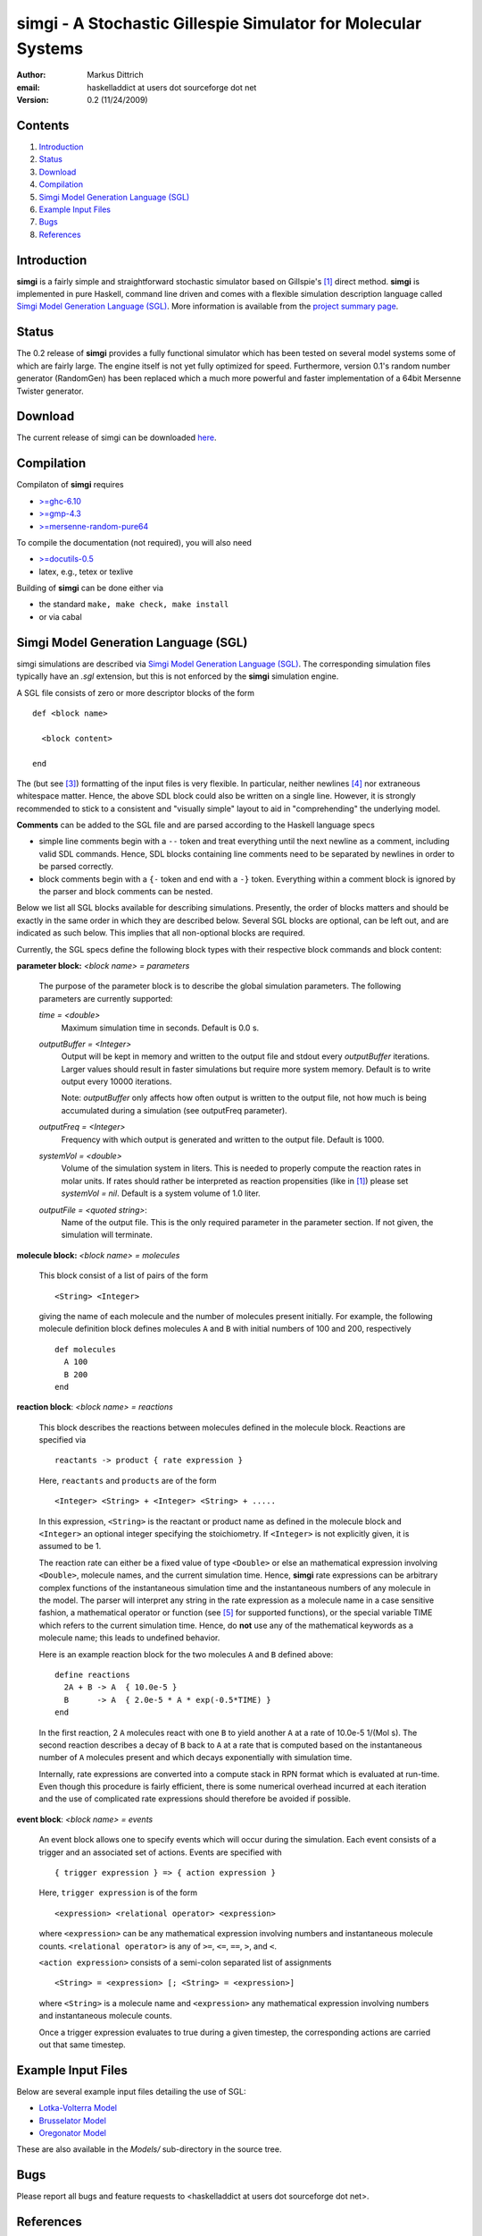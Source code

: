 ================================================================
simgi - A Stochastic Gillespie Simulator for Molecular Systems
================================================================

:Author: Markus Dittrich

:email: haskelladdict at users dot sourceforge dot net

:Version: 0.2 (11/24/2009)


Contents
---------

1) Introduction_
2) Status_
3) Download_
4) Compilation_ 
5) `Simgi Model Generation Language (SGL)`_
6) `Example Input Files`_
7) Bugs_
8) References_

Introduction
------------

**simgi** is a fairly simple and straightforward stochastic simulator 
based on Gillspie's [1]_ direct method. **simgi** is implemented in 
pure Haskell, command line driven and comes with a flexible simulation
description language called `Simgi Model Generation Language (SGL)`_.
More information is available from the `project summary page <http://sourceforge.net/projects/simgi>`_.


Status 
------

The 0.2 release of **simgi** provides a fully functional simulator 
which has been tested on several model systems some of which are fairly
large. The engine itself is not yet fully optimized for speed. Furthermore,
version 0.1's random number generator (RandomGen) has been replaced which a much 
more powerful and faster implementation of a 64bit Mersenne Twister generator.


Download
--------

The current release of simgi can be downloaded `here <http://sourceforge.net/project/platformdownload.php?group_id=260550>`_.


Compilation
-----------

Compilaton of **simgi** requires 

- `>=ghc-6.10 <http://haskell.org/ghc/>`_
- `>=gmp-4.3  <http://gmplib.org/>`_  
- `>=mersenne-random-pure64 <http://hackage.haskell.org/package/mersenne-random-pure64>`_

To compile the documentation (not required), you will also need

- `>=docutils-0.5 <http://docutils.sourceforge.net/>`_
- latex, e.g., tetex or texlive


Building of **simgi** can be done either via 

- the standard ``make, make check, make install``
- or via cabal



Simgi Model Generation Language (SGL)
-------------------------------------

simgi simulations are described via `Simgi Model Generation Language 
(SGL)`_. The corresponding simulation files typically have an *.sgl* 
extension, but this is not enforced by the **simgi** simulation engine. 

A SGL file consists of zero or more descriptor blocks of the form

::

  def <block name>

    <block content>

  end

The (but see [3]_) formatting of the input files is very flexible. In
particular, neither newlines [4]_ nor extraneous whitespace matter. 
Hence, the above SDL block could also be written on a single line. 
However, it is strongly recommended to stick to a consistent and 
"visually simple" layout to aid in "comprehending" the underlying
model.

**Comments** can be added to the SGL file and are parsed according to 
the Haskell language specs

- simple line comments begin with a ``--`` token and treat everything 
  until the next newline as a comment, including valid SDL commands. 
  Hence, SDL blocks containing line comments need to be separated by 
  newlines in order to be parsed correctly.
- block comments begin with a ``{-`` token and end with a ``-}`` 
  token. Everything within a comment block is ignored by the parser 
  and block comments can be nested.


Below we list all SGL blocks available for describing simulations.
Presently, the order of blocks matters and should be exactly in the 
same order in which they are described below. Several SGL blocks are 
optional, can be left out, and are indicated as such below. This 
implies that all non-optional blocks are required.

Currently, the SGL specs define the following block types with their 
respective block commands and block content:


**parameter block:** *<block name> = parameters*

  The purpose of the parameter block is to describe the global 
  simulation parameters. The following parameters are currently
  supported:

  *time = <double>*
    Maximum simulation time in seconds. Default is 0.0 s.

  *outputBuffer = <Integer>*
    Output will be kept in memory and written to the output file and 
    stdout every *outputBuffer* iterations. Larger values should result 
    in faster simulations but require more system memory. 
    Default is to write output every 10000 iterations.

    Note: *outputBuffer* only affects how often output is written to 
    the output file, not how much is being accumulated during a 
    simulation (see outputFreq parameter).

  *outputFreq = <Integer>*
    Frequency with which output is generated and written to the
    output file. Default is 1000.

  *systemVol = <double>*
    Volume of the simulation system in liters. This is needed to 
    properly compute the reaction rates in molar units. If rates 
    should rather be interpreted as reaction propensities (like 
    in [1]_) please set *systemVol = nil*. Default is a system
    volume of 1.0 liter.

  *outputFile = <quoted string>*:
    Name of the output file. This is the only required parameter 
    in the parameter section. If not given, the simulation will 
    terminate.



**molecule block:** *<block name> = molecules*

  This block consist of a list of pairs of the form ::

     <String> <Integer>

  giving the name of each molecule and the number of molecules
  present initially. For example, the following molecule definition 
  block defines molecules ``A`` and ``B`` with initial numbers of 
  100 and 200, respectively ::

    def molecules
      A 100
      B 200
    end


**reaction block**: *<block name> = reactions*

  This block describes the reactions between molecules defined in 
  the molecule block. Reactions are specified via ::

     reactants -> product { rate expression }

  Here, ``reactants`` and ``products`` are of the form ::

     <Integer> <String> + <Integer> <String> + .....

  In this expression, ``<String>`` is the reactant or product name 
  as defined in the molecule block and ``<Integer>`` an optional 
  integer specifying the stoichiometry. If ``<Integer>`` is not 
  explicitly given, it is assumed to be 1.

  The reaction rate can either be a fixed value of type ``<Double>`` 
  or else an mathematical expression involving ``<Double>``, 
  molecule names, and the current simulation time. Hence, **simgi** 
  rate expressions can be arbitrary complex functions of the 
  instantaneous simulation time and the instantaneous numbers of any
  molecule in the model. The parser will interpret any string in the 
  rate expression as a molecule name in a case sensitive fashion, 
  a mathematical operator or function (see [5]_ for supported 
  functions), or the special variable TIME which refers to the 
  current simulation time. Hence, do **not** use any of the 
  mathematical keywords as a molecule name; this leads to undefined
  behavior.
  
  Here is an example reaction block for the two molecules ``A`` and 
  ``B`` defined above::

    define reactions
      2A + B -> A  { 10.0e-5 }
      B      -> A  { 2.0e-5 * A * exp(-0.5*TIME) }
    end
   
  In the first reaction, 2 ``A`` molecules react with one ``B`` to 
  yield another ``A`` at a rate of 10.0e-5 1/(Mol s). The second 
  reaction describes a decay of ``B`` back to ``A`` at a rate 
  that is computed based on the instantaneous number of ``A`` 
  molecules present and which decays exponentially with simulation
  time.

  Internally, rate expressions are converted into a compute stack
  in RPN format which is evaluated at run-time. Even though this
  procedure is fairly efficient, there is some numerical overhead
  incurred at each iteration and the use of complicated rate 
  expressions should therefore be avoided if possible.

  
**event block**: *<block name> = events*

  An event block allows one to specify events which will occur during 
  the simulation. Each event consists of a trigger and an associated
  set of actions. Events are specified with ::

     { trigger expression } => { action expression }

  Here, ``trigger expression`` is of the form ::

     <expression> <relational operator> <expression>

  where ``<expression>`` can be any mathematical expression involving
  numbers and instantaneous molecule counts. ``<relational operator>``
  is any of ``>=``, ``<=``, ``==``, ``>``, and ``<``.

  ``<action expression>`` consists of a semi-colon separated list of  
  assignments ::

  <String> = <expression> [; <String> = <expression>]

 
  where ``<String>`` is a molecule name and ``<expression>`` any
  mathematical expression involving numbers and instantaneous
  molecule counts. 

  Once a trigger expression evaluates to true during a given timestep,
  the corresponding actions are carried out that same timestep.
 

Example Input Files
-------------------

Below are several example input files detailing the use of SGL:

- `Lotka-Volterra Model <model_files/volterra.sgl>`_
- `Brusselator Model <model_files/brusselator.sgl>`_
- `Oregonator Model <model_files/oregonator.sgl>`_

These are also available in the *Models/* sub-directory in the source tree.


Bugs
----

Please report all bugs and feature requests to 
<haskelladdict at users dot sourceforge dot net>. 


References
----------

.. [1] Daniel T. Gillespie (1977). "Exact Stochastic Simulation of Coupled Chemical Reactions". The Journal of Physical Chemistry 81 (25): 2340-2361

.. [2] http://hackage.haskell.org/packages/archive/random/1.0.0.1/doc/html/System-Random#globalrng.html

.. [3] Since **simgi** currently is an alpha version there may be fairly drastic changes to the SDL specs in future releases until the first beta release.

.. [4] An exception to this rule are line comments starting with ``--`` which ingnore everything until the next newline.

.. [5] Rate expressions can contain any arithmetic expression involving the standard operators "+", "-", "*", "/", "^" (exponentiation), and the mathematical functions ``sqrt, exp, log, log2, log10, sin, cos, tan, asin, acos, atan, sinh, cosh, tanh, asinh, acosh, atanh, acosh, atanh, erf, erfc, abs``.
